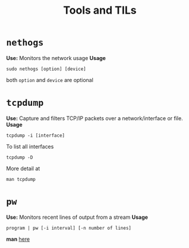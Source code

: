 :PROPERTIES:
:ID:       9ccb22ec-e364-41f0-8d24-73be0f78f9c5
:END:
#+title: Tools and TILs

* =nethogs=
:PROPERTIES:
:ID:       d44915a3-36dd-45ed-ad81-1755cc44e4ab
:END:
*Use:* Monitors the network usage
*Usage*
#+begin_src shell
sudo nethogs [option] [device]
#+end_src
both =option= and =device= are optional
* =tcpdump=
:PROPERTIES:
:ID:       0aedaeef-5edf-4e19-a3ae-3220c6713f15
:END:
*Use:* Capture and filters TCP/IP packets over a network/interface or file.
*Usage*
#+begin_src shell
tcpdump -i [interface]
#+end_src
To list all interfaces
#+begin_src shell
tcpdump -D
#+end_src
More detail at
#+begin_src shell
man tcpdump
#+end_src
* =pw=
:PROPERTIES:
:ID:       bf65a0cb-3677-4e30-8643-072aa81439de
:END:
*Use:* Monitors recent lines of output from a stream
*Usage*
#+begin_src shell
program | pw [-i interval] [-n number of lines]
#+end_src
*man* [[https://www.kylheku.com/cgit/pw/tree/pw.1][here]]
